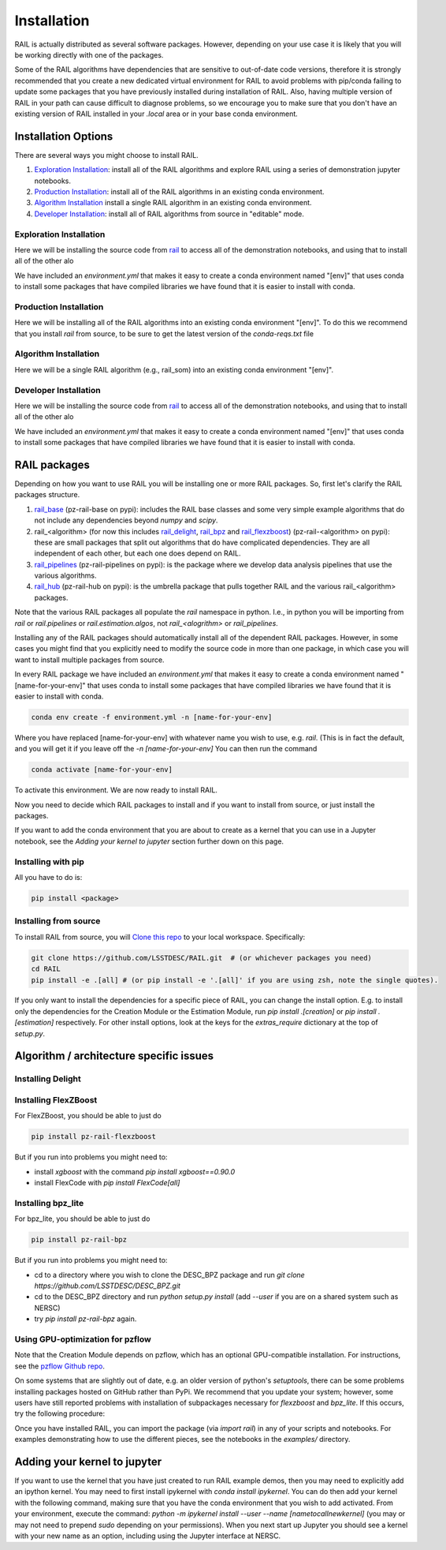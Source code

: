************
Installation
************

RAIL is actually distributed as several software packages.   However, depending on your use case it is likely that you will be working directly with one of the packages.

Some of the RAIL algorithms have dependencies that are sensitive to out-of-date code versions, therefore it is strongly recommended that you create a new dedicated virtual environment for RAIL to avoid problems with pip/conda failing to update some packages that you have previously installed during installation of RAIL.  Also, having multiple version of RAIL in your path can cause difficult to diagnose problems, so we encourage you to make sure that you don't have an existing version of RAIL installed in your `.local` area or in your base conda environment.


Installation Options
====================

There are several ways you might choose to install RAIL.

1. `Exploration Installation`_: install all of the RAIL algorithms and explore RAIL using a series of demonstration jupyter notebooks.
2. `Production Installation`_: install all of the RAIL algorithms in an existing conda environment.
3. `Algorithm Installation`_  install a single RAIL algorithm in an existing conda environment.
4. `Developer Installation`_: install all of RAIL algorithms from source in "editable" mode.


Exploration Installation
------------------------

Here we will be installing the source code from `rail <https://github.com/LSSTDESC/rail>`_ to access all of the demonstration notebooks, and using that to install all of the other alo

We have included an `environment.yml` that makes it easy to create a conda environment named "[env]" that uses conda to install some packages that have compiled libraries we have found that it is easier to install with conda.

.. tabs::

   .. group-tab:: General

      .. code-block:: bash

          git clone https://github.com/LSSTDESC/rail.git
          cd rail
          conda env create -f environment.yml -n [env]  # or mamba env create, which is much faster
          conda activate [env]
          pip install .[dev]


      If for some reason the `pip install .[dev]` fails (e.g.,because of a problem in building the dependencies for one of the algorithms) you can run a more fault-tolerant installation using a rail script:

      .. code-block:: bash
            
          pip install .
          rail install --package-file rail_packages.yml


      At that point you should be able to run the demonstration notebooks, e.g.;

      .. code-block:: bash

          jupyter-notebook examples/estimation_examples/RAIL_estimation_demo.ipynb


   .. group-tab:: Mac M1+

      .. code-block:: bash

          git clone https://github.com/LSSTDESC/rail.git
          cd rail
          conda env create -f environment.yml -n [env]  # or mamba env create, which is much faster
          conda activate [env]
          pip install '.[dev]'


      If for some reason the `pip install '.[dev]'` fails (e.g.,because of a problem in building the dependencies for one of the algorithms) you can run a more fault-tolerant installation using a rail script:

      .. code-block:: bash
            
          pip install .
          rail install --package-file rail_packages.yml

                
      At that point you should be able to run the demonstration notebooks, e.g.;

      .. code-block:: bash

          jupyter-notebook examples/estimation_examples/RAIL_estimation_demo.ipynb


Production Installation
-----------------------   

Here we will be installing all of the RAIL algorithms into an existing conda environment "[env]".  To do this we recommend that you install `rail` from source, to be sure to get the latest version of the `conda-reqs.txt` file

.. tabs::

   .. group-tab:: General

      .. code-block:: bash
  
          git clone https://github.com/LSSTDESC/rail.git
          cd rail
          conda activate [env]
          conda install -n [env] -c conda-forge --file conda-reqs.txt  # or mamba install, which is much faster
          pip install .[algos]


      Again, if for some reason the `pip install .[algos]` fails (e.g.,because of a problem in building the dependencies for one of the algorithms) you can run a more fault-tolerant installation using a rail script:

      .. code-block:: bash
            
          pip install .
          rail install --package-file rail_packages.yml


   .. group-tab:: Mac M1+

      .. code-block:: bash
  
          git clone https://github.com/LSSTDESC/rail.git
          cd rail
          conda activate [env]
          conda install -n [env] -c conda-forge --file conda-reqs.txt  # or mamba install, which is much faster
          pip install '.[algos]'


      Again, if for some reason the `pip install '.[algos]'` fails (e.g.,because of a problem in building the dependencies for one of the algorithms) you can run a more fault-tolerant installation using a rail script:

      .. code-block:: bash
            
          pip install .
          rail install --package-file rail_packages.yml


Algorithm Installation
----------------------   

Here we will be a single RAIL algorithm (e.g., rail_som) into an existing conda environment "[env]".

.. tabs::

   .. group-tab:: General

      .. code-block:: bash

          conda activate [env]
          pip install pz-rail-som  # (note the name change)


      Again, if for some reason that fails because of conflicting dependencies, then adding the dependencies with compiled libraries via conda might fix the issue.  We have included `conda-reqs.txt` file in each RAIL algorithm's repository to specify the dependencies of that algorithm that might best be installed using conda.

      .. code-block:: bash

          git clone https://github.com/LSSTDESC/rail_som.git
          cd rail_som    
          conda install -n [env] -c conda-forge --file conda-reqs.txt
          pip install .		


   .. group-tab:: Mac M1+

      .. code-block:: bash

          conda activate [env]
          pip install pz-rail-som  # (note the name change)


      Again, if for some reason that fails because of conflicting dependencies, then adding the dependencies with compiled libraries via conda might fix the issue.  We have included `conda-reqs.txt` file in each RAIL algorithm's repository to specify the dependencies of that algorithm that might best be installed using conda.

      .. code-block:: bash

          git clone https://github.com/LSSTDESC/rail_som.git
          cd rail_som    
          conda install -n [env] -c conda-forge --file conda-reqs.txt
          pip install .		

    
Developer Installation
----------------------   

Here we will be installing the source code from `rail <https://github.com/LSSTDESC/rail>`_ to access all of the demonstration notebooks, and using that to install all of the other alo

We have included an `environment.yml` that makes it easy to create a conda environment named "[env]" that uses conda to install some packages that have compiled libraries we have found that it is easier to install with conda.

.. tabs::

   .. group-tab:: General

      .. code-block:: bash

          git clone https://github.com/LSSTDESC/rail.git
          cd rail
          conda env create -f environment.yml -n [env]  # or mamba env create, which is much faster
          conda activate [env]
          pip install . -e
          rail clone-source --package-file rail_packages.yml
          rail install --package-file rail_packages.yml --from-source 


   .. group-tab:: Mac M1+

      .. code-block:: bash

          git clone https://github.com/LSSTDESC/rail.git
          cd rail
          conda env create -f environment.yml -n [env]  # or mamba env create, which is much faster
          conda activate [env]
          conda install healpy
          pip install . -e
          rail clone-source --package-file rail_packages.yml
          rail install --package-file rail_packages.yml --from-source 

    

RAIL packages
=============

Depending on how you want to use RAIL you will be installing one or more RAIL packages.  So, first let's clarify the
RAIL packages structure.

1. `rail_base <https://github.com/LSSTDESC/rail_base>`_ (pz-rail-base on pypi): includes the RAIL base classes and some very simple example algorithms that do not include any dependencies beyond `numpy` and `scipy`.
2. rail_<algorithm> (for now this includes `rail_delight <https://github.com/LSSTDESC/rail_delight>`_, `rail_bpz <https://github.com/LSSTDESC/rail_bpz>`_ and `rail_flexzboost <https://github.com/LSSTDESC/rail_flexzboost>`_)  (pz-rail-<algorithm> on pypi): these are small packages that split out algorithms that do have complicated dependencies.  They are all independent of each other, but each one does depend on RAIL.
3. `rail_pipelines <https://github.com/LSSTDESC/rail_pipelines/>`_ (pz-rail-pipelines on pypi): is the package where we develop data analysis pipelines that use the various algorithms.
4. `rail_hub <https://github.com/LSSTDESC/rail_hub/>`_ (pz-rail-hub on pypi): is the umbrella package that pulls together RAIL and the various rail_<algorithm> packages.

Note that the various RAIL packages all populate the `rail` namespace in python.   I.e., in python you will be importing from `rail` or `rail.pipelines` or `rail.estimation.algos`, not `rail_<alogrithm>` or `rail_pipelines`. 
   
Installing any of the RAIL packages should automatically install all of the dependent RAIL packages.  However, in some cases you might find that you explicitly need to modify the source code in more than one package, in which case you will want to install multiple packages from source.

In every RAIL package we have included an `environment.yml` that makes it easy to create a conda environment named "[name-for-your-env]" that uses conda to install some packages that have compiled libraries we have found that it is easier to install with conda.

.. code-block:: bash

    conda env create -f environment.yml -n [name-for-your-env]
    
Where you have replaced [name-for-your-env] with whatever name you wish to use, e.g. `rail`.  (This is in fact the default, and you will get it if you leave off the `-n [name-for-your-env]`
You can then run the command

.. code-block:: bash

    conda activate [name-for-your-env]

To activate this environment.  We are now ready to install RAIL.

Now you need to decide which RAIL packages to install and if you want to install from source, or just install the packages.

If you want to add the conda environment that you are about to create as a kernel that you can use in a Jupyter notebook, see the `Adding your kernel to jupyter` section further down on this page.


Installing with pip
-------------------

All you have to do is:

.. code-block:: bash

    pip install <package>


Installing from source
----------------------

To install RAIL from source, you will `Clone this repo <https://docs.github.com/en/github/creating-cloning-and-archiving-repositories/cloning-a-repository-from-github/cloning-a-repository>`_ to your local workspace.  Specifically:

.. code-block:: bash

    git clone https://github.com/LSSTDESC/RAIL.git  # (or whichever packages you need)
    cd RAIL
    pip install -e .[all] # (or pip install -e '.[all]' if you are using zsh, note the single quotes). 


If you only want to install the dependencies for a specific piece of RAIL, you can change the install option. E.g. to install only the dependencies for the Creation Module or the Estimation Module, run `pip install .[creation]` or `pip install .[estimation]` respectively. For other install options, look at the keys for the `extras_require` dictionary at the top of `setup.py`.



Algorithm / architecture specific issues
========================================


Installing Delight
------------------

.. tabs::

   .. group-tab:: General

      For Delight you should be able to just do:

      .. code-block:: bash

          pip install pz-rail-delight
          

   .. group-tab:: Mac M1+

      For Delight you should be able to just do:

      .. code-block:: bash

          pip install pz-rail-delight

      However, the particular estimator `Delight` is built with `Cython` and uses `openmp`.  Mac has dropped native support for `openmp`, which will likely cause problems when trying to run the `DelightEstimator` estimation code in RAIL.  See the notes below for instructions on installing Delight if you wish to use this particular estimator.

      If you are installing RAIL on a Mac, as noted above the `DelightEstimator` estimator requires that your machine's `gcc` be set up to work with `openmp`. If you are installing on a Mac and do not plan on using `DelightEstimator`, then you can simply install RAIL with `pip install .[base]` rather than `pip install .[all]`, which will skip the Delight package.  If you are on a Mac and *do* expect to run `DelightEstimator`, then follow the instructions `here <https://github.com/LSSTDESC/Delight/blob/master/Mac_installation.md>`_ to install Delight before running `pip install .[all]`.

    
Installing FlexZBoost
---------------------

For FlexZBoost, you should be able to just do

.. code-block:: bash

    pip install pz-rail-flexzboost

But if you run into problems you might need to:

- install `xgboost` with the command `pip install xgboost==0.90.0`
- install FlexCode with `pip install FlexCode[all]`


Installing bpz_lite
-------------------

For bpz_lite, you should be able to just do

.. code-block:: bash

    pip install pz-rail-bpz

But if you run into problems you might need to:

- cd to a directory where you wish to clone the DESC_BPZ package and run `git clone https://github.com/LSSTDESC/DESC_BPZ.git`
- cd to the DESC_BPZ directory and run `python setup.py install` (add `--user` if you are on a shared system such as NERSC)
- try `pip install pz-rail-bpz` again.


Using GPU-optimization for pzflow
---------------------------------

Note that the Creation Module depends on pzflow, which has an optional GPU-compatible installation.
For instructions, see the `pzflow Github repo <https://github.com/jfcrenshaw/pzflow/>`_.

On some systems that are slightly out of date, e.g. an older version of python's `setuptools`, there can be some problems installing packages hosted on GitHub rather than PyPi.  We recommend that you update your system; however, some users have still reported problems with installation of subpackages necessary for `flexzboost` and `bpz_lite`.  If this occurs, try the following procedure:

Once you have installed RAIL, you can import the package (via `import rail`) in any of your scripts and notebooks.
For examples demonstrating how to use the different pieces, see the notebooks in the `examples/` directory.


Adding your kernel to jupyter
=============================
If you want to use the kernel that you have just created to run RAIL example demos, then you may need to explicitly add an ipython kernel.  You may need to first install ipykernel with `conda install ipykernel`.  You can do then add your kernel with the following command, making sure that you have the conda environment that you wish to add activated.  From your environment, execute the command:
`python -m ipykernel install --user --name [nametocallnewkernel]`
(you may or may not need to prepend `sudo` depending on your permissions).  When you next start up Jupyter you should see a kernel with your new name as an option, including using the Jupyter interface at NERSC.


..  LocalWords:  jupyter environment.yml rail_packages.yml pypi numpy
..  LocalWords:  conda-reqs.txt conda-forge pz-rail-som pz-rail-base
..  LocalWords:  scipy rail_bpz rail_flexzboost pz-rail alogrithm bpz
..  LocalWords:  setup.py pz-rail-delight Cython openmp openmp pzflow
..  LocalWords:  pz-rail-flexzboost xgboost xgboost bpz_lite ipython
..  LocalWords:  pz-rail-bpz Goldenspike bpz_lite.py setuptools
..  LocalWords:  subpackages ipykernel ipykernel nametocallnewkernel
